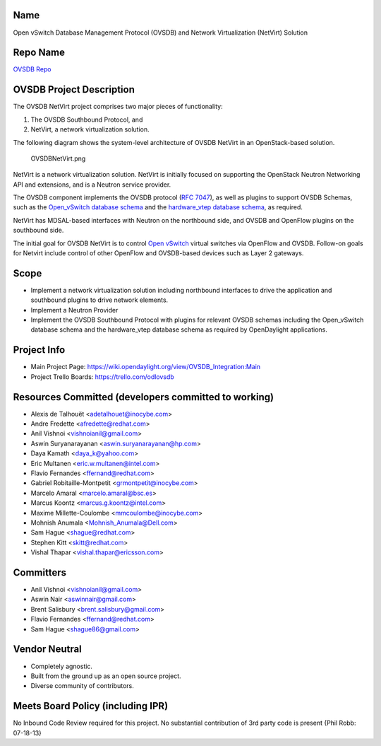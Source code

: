 Name
----

Open vSwitch Database Management Protocol (OVSDB) and Network
Virtualization (NetVirt) Solution

Repo Name
---------

`OVSDB Repo`_

OVSDB Project Description
-------------------------

The OVSDB NetVirt project comprises two major pieces of functionality:

#. The OVSDB Southbound Protocol, and
#. NetVirt, a network virtualization solution.

The following diagram shows the system-level architecture of OVSDB
NetVirt in an OpenStack-based solution.

.. figure:: OVSDBNetVirt.png
   :alt: OVSDBNetVirt.png

   OVSDBNetVirt.png

NetVirt is a network virtualization solution. NetVirt is initially
focused on supporting the OpenStack Neutron Networking API and
extensions, and is a Neutron service provider.

The OVSDB component implements the OVSDB protocol (`RFC 7047`_), as well
as plugins to support OVSDB Schemas, such as the `Open_vSwitch database
schema`_ and the `hardware_vtep database schema`_, as required.

NetVirt has MDSAL-based interfaces with Neutron on the northbound side,
and OVSDB and OpenFlow plugins on the southbound side.

The initial goal for OVSDB NetVirt is to control `Open vSwitch`_ virtual
switches via OpenFlow and OVSDB. Follow-on goals for Netvirt include
control of other OpenFlow and OVSDB-based devices such as Layer 2
gateways.

Scope
-----

-  Implement a network virtualization solution including northbound
   interfaces to drive the application and southbound plugins to drive
   network elements.

-  Implement a Neutron Provider

-  Implement the OVSDB Southbound Protocol with plugins for relevant
   OVSDB schemas including the Open_vSwitch database schema and the
   hardware_vtep database schema as required by OpenDaylight
   applications.

Project Info
------------

-  Main Project Page:
   https://wiki.opendaylight.org/view/OVSDB_Integration:Main

-  Project Trello Boards: https://trello.com/odlovsdb

Resources Committed (developers committed to working)
-----------------------------------------------------

-  Alexis de Talhouët <adetalhouet@inocybe.com>
-  Andre Fredette <afredette@redhat.com>
-  Anil Vishnoi <vishnoianil@gmail.com>
-  Aswin Suryanarayanan <aswin.suryanarayanan@hp.com>
-  Daya Kamath <daya_k@yahoo.com>
-  Eric Multanen <eric.w.multanen@intel.com>
-  Flavio Fernandes <ffernand@redhat.com>
-  Gabriel Robitaille-Montpetit <grmontpetit@inocybe.com>
-  Marcelo Amaral <marcelo.amaral@bsc.es>
-  Marcus Koontz <marcus.g.koontz@intel.com>
-  Maxime Millette-Coulombe <mmcoulombe@inocybe.com>
-  Mohnish Anumala <Mohnish_Anumala@Dell.com>
-  Sam Hague <shague@redhat.com>
-  Stephen Kitt <skitt@redhat.com>
-  Vishal Thapar <vishal.thapar@ericsson.com>

Committers
----------

-  Anil Vishnoi <vishnoianil@gmail.com>
-  Aswin Nair <aswinnair@gmail.com>
-  Brent Salisbury <brent.salisbury@gmail.com>
-  Flavio Fernandes <ffernand@redhat.com>
-  Sam Hague <shague86@gmail.com>

Vendor Neutral
--------------

-  Completely agnostic.
-  Built from the ground up as an open source project.
-  Diverse community of contributors.

Meets Board Policy (including IPR)
----------------------------------

No Inbound Code Review required for this project. No substantial
contribution of 3rd party code is present {Phil Robb: 07-18-13}

.. _OVSDB Repo: https://git.opendaylight.org/gerrit/p/ovsdb.git
.. _RFC 7047: https://tools.ietf.org/html/rfc7047
.. _Open_vSwitch database schema: http://openvswitch.org/ovs-vswitchd.conf.db.5.pdf
.. _hardware_vtep database schema: http://openvswitch.org/docs/vtep.5.pdf
.. _Open vSwitch: http://openvswitch.org/